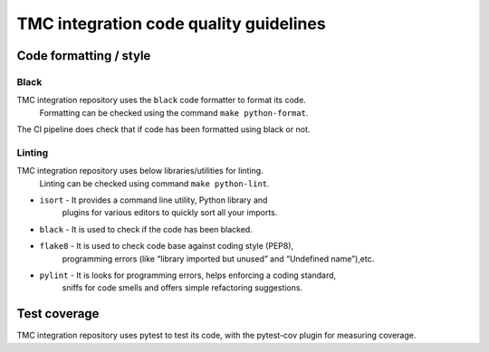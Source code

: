 ########################################
TMC integration code quality guidelines
########################################

***********************
Code formatting / style
***********************

Black
^^^^^
TMC integration repository uses the ``black`` code formatter to format its code.
 Formatting can be checked using the command ``make python-format``.

The CI pipeline does check that if code has been formatted using black or not.

Linting
^^^^^^^
TMC integration repository uses below libraries/utilities for linting.
 Linting can be checked using command ``make python-lint``.

* ``isort`` - It provides a command line utility, Python library and 
    plugins for various editors to quickly sort all your imports.

* ``black`` - It is used to check if the code has been blacked.

* ``flake8`` - It is used to check code base against coding style (PEP8), 
    programming errors (like “library imported but unused” and “Undefined name”),etc.

* ``pylint`` - It is looks for programming errors, helps enforcing a coding standard, 
    sniffs for code smells and offers simple refactoring suggestions.

*************
Test coverage
*************

TMC integration repository uses pytest to test its code, with the pytest-cov plugin for
measuring coverage.